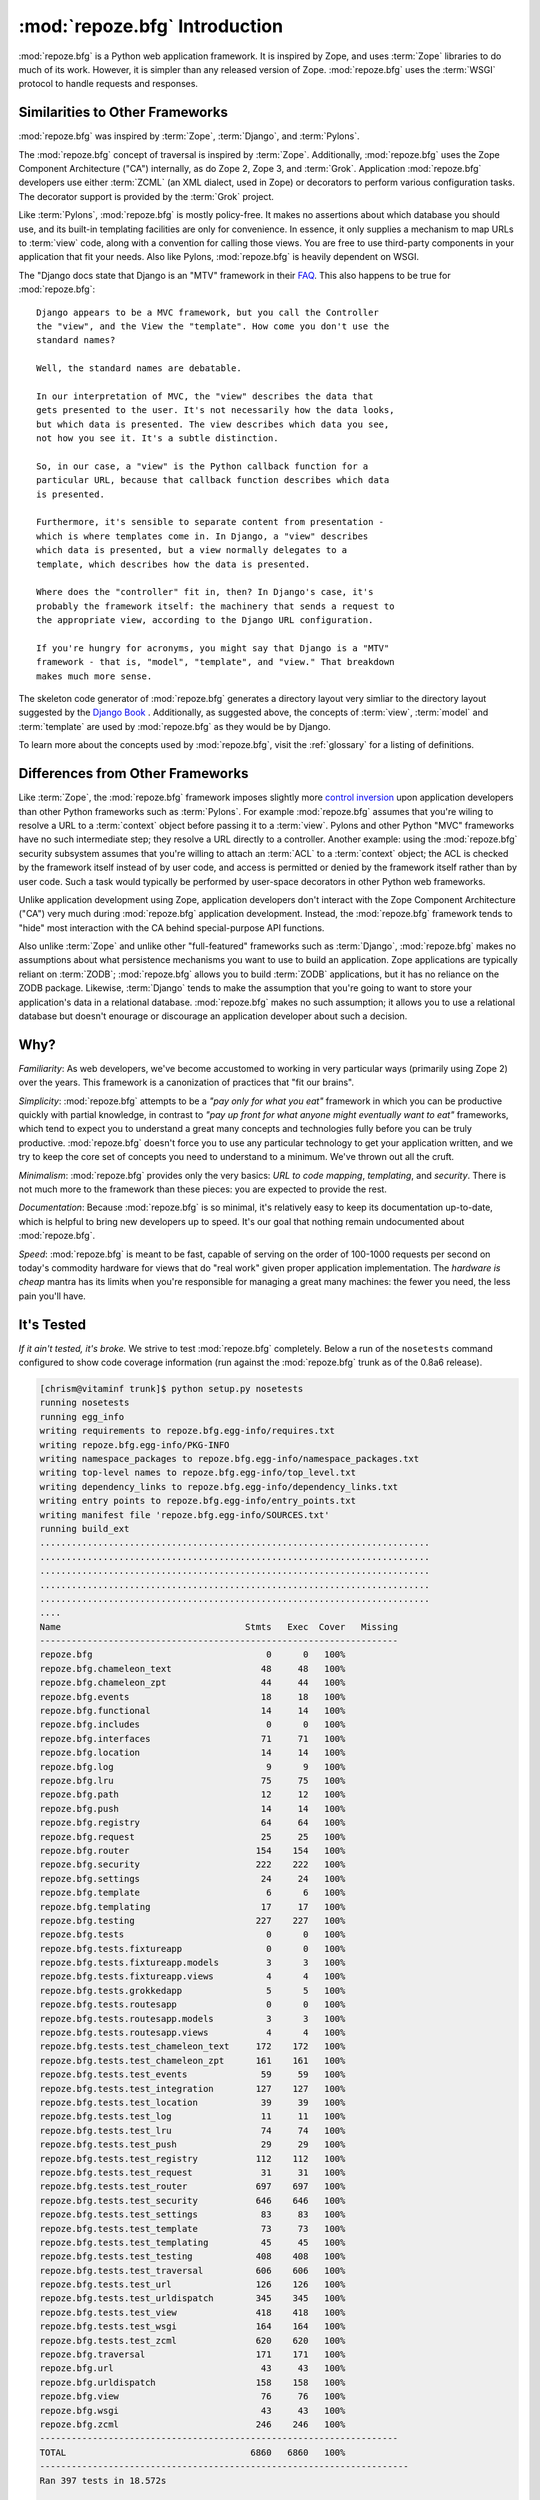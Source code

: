 :mod:`repoze.bfg` Introduction
==============================

:mod:`repoze.bfg` is a Python web application framework.  It is
inspired by Zope, and uses :term:`Zope` libraries to do much of its
work.  However, it is simpler than any released version of Zope.
:mod:`repoze.bfg` uses the :term:`WSGI` protocol to handle requests
and responses.

Similarities to Other Frameworks
--------------------------------

:mod:`repoze.bfg` was inspired by :term:`Zope`, :term:`Django`, and
:term:`Pylons`.

The :mod:`repoze.bfg` concept of traversal is inspired by
:term:`Zope`.  Additionally, :mod:`repoze.bfg` uses the Zope Component
Architecture ("CA") internally, as do Zope 2, Zope 3, and
:term:`Grok`.  Application :mod:`repoze.bfg` developers use either
:term:`ZCML` (an XML dialect, used in Zope) or decorators to perform
various configuration tasks.  The decorator support is provided by the
:term:`Grok` project.

Like :term:`Pylons`, :mod:`repoze.bfg` is mostly policy-free.  It
makes no assertions about which database you should use, and its
built-in templating facilities are only for convenience.  In essence,
it only supplies a mechanism to map URLs to :term:`view` code, along
with a convention for calling those views.  You are free to use
third-party components in your application that fit your needs.  Also
like Pylons, :mod:`repoze.bfg` is heavily dependent on WSGI.

The "Django docs state that Django is an "MTV" framework in their `FAQ
<http://www.djangoproject.com/documentation/faq/>`_.  This also
happens to be true for :mod:`repoze.bfg`::

  Django appears to be a MVC framework, but you call the Controller
  the "view", and the View the "template". How come you don't use the
  standard names?

  Well, the standard names are debatable.

  In our interpretation of MVC, the "view" describes the data that
  gets presented to the user. It's not necessarily how the data looks,
  but which data is presented. The view describes which data you see,
  not how you see it. It's a subtle distinction.

  So, in our case, a "view" is the Python callback function for a
  particular URL, because that callback function describes which data
  is presented.

  Furthermore, it's sensible to separate content from presentation -
  which is where templates come in. In Django, a "view" describes
  which data is presented, but a view normally delegates to a
  template, which describes how the data is presented.

  Where does the "controller" fit in, then? In Django's case, it's
  probably the framework itself: the machinery that sends a request to
  the appropriate view, according to the Django URL configuration.

  If you're hungry for acronyms, you might say that Django is a "MTV"
  framework - that is, "model", "template", and "view." That breakdown
  makes much more sense.

The skeleton code generator of :mod:`repoze.bfg` generates a directory
layout very simliar to the directory layout suggested by the `Django
Book <http://www.djangobook.com/>`_ .  Additionally, as suggested
above, the concepts of :term:`view`, :term:`model` and
:term:`template` are used by :mod:`repoze.bfg` as they would be by
Django.

To learn more about the concepts used by :mod:`repoze.bfg`, visit the
:ref:`glossary` for a listing of definitions.

Differences from Other Frameworks
---------------------------------

Like :term:`Zope`, the :mod:`repoze.bfg` framework imposes slightly
more `control inversion <http://plope.com/control_inversion>`_ upon
application developers than other Python frameworks such as
:term:`Pylons`.  For example :mod:`repoze.bfg` assumes that you're
wiling to resolve a URL to a :term:`context` object before passing it
to a :term:`view`.  Pylons and other Python "MVC" frameworks have no
such intermediate step; they resolve a URL directly to a controller.
Another example: using the :mod:`repoze.bfg` security subsystem
assumes that you're willing to attach an :term:`ACL` to a
:term:`context` object; the ACL is checked by the framework itself
instead of by user code, and access is permitted or denied by the
framework itself rather than by user code.  Such a task would
typically be performed by user-space decorators in other Python web
frameworks.

Unlike application development using Zope, application developers
don't interact with the Zope Component Architecture ("CA") very much
during :mod:`repoze.bfg` application development.  Instead, the
:mod:`repoze.bfg` framework tends to "hide" most interaction with the
CA behind special-purpose API functions.

Also unlike :term:`Zope` and unlike other "full-featured" frameworks
such as :term:`Django`, :mod:`repoze.bfg` makes no assumptions about
what persistence mechanisms you want to use to build an application.
Zope applications are typically reliant on :term:`ZODB`;
:mod:`repoze.bfg` allows you to build :term:`ZODB` applications, but
it has no reliance on the ZODB package.  Likewise, :term:`Django`
tends to make the assumption that you're going to want to store your
application's data in a relational database.  :mod:`repoze.bfg` makes
no such assumption; it allows you to use a relational database but
doesn't enourage or discourage an application developer about such a
decision.

Why?
----

*Familiarity*: As web developers, we've become accustomed to working
in very particular ways (primarily using Zope 2) over the years.  This
framework is a canonization of practices that "fit our brains".

*Simplicity*: :mod:`repoze.bfg` attempts to be a *"pay only for what
you eat"* framework in which you can be productive quickly with
partial knowledge, in contrast to *"pay up front for what anyone might
eventually want to eat"* frameworks, which tend to expect you to
understand a great many concepts and technologies fully before you can
be truly productive.  :mod:`repoze.bfg` doesn't force you to use any
particular technology to get your application written, and we try to
keep the core set of concepts you need to understand to a minimum.
We've thrown out all the cruft.

*Minimalism*: :mod:`repoze.bfg` provides only the very basics: *URL to
code mapping*, *templating*, and *security*.  There is not much more
to the framework than these pieces: you are expected to provide the
rest.

*Documentation*: Because :mod:`repoze.bfg` is so minimal, it's
relatively easy to keep its documentation up-to-date, which is helpful
to bring new developers up to speed.  It's our goal that nothing
remain undocumented about :mod:`repoze.bfg`.

*Speed*: :mod:`repoze.bfg` is meant to be fast, capable of serving on
the order of 100-1000 requests per second on today's commodity
hardware for views that do "real work" given proper application
implementation.  The *hardware is cheap* mantra has its limits when
you're responsible for managing a great many machines: the fewer you
need, the less pain you'll have.

It's Tested
-----------

*If it ain't tested, it's broke.* We strive to test :mod:`repoze.bfg`
completely.  Below a run of the ``nosetests`` command configured to
show code coverage information (run against the :mod:`repoze.bfg`
trunk as of the 0.8a6 release).

.. code-block:: bash

     [chrism@vitaminf trunk]$ python setup.py nosetests
     running nosetests
     running egg_info
     writing requirements to repoze.bfg.egg-info/requires.txt
     writing repoze.bfg.egg-info/PKG-INFO
     writing namespace_packages to repoze.bfg.egg-info/namespace_packages.txt
     writing top-level names to repoze.bfg.egg-info/top_level.txt
     writing dependency_links to repoze.bfg.egg-info/dependency_links.txt
     writing entry points to repoze.bfg.egg-info/entry_points.txt
     writing manifest file 'repoze.bfg.egg-info/SOURCES.txt'
     running build_ext
     ..........................................................................
     ..........................................................................
     ..........................................................................
     ..........................................................................
     ..........................................................................
     ....
     Name                                   Stmts   Exec  Cover   Missing
     --------------------------------------------------------------------
     repoze.bfg                                 0      0   100%   
     repoze.bfg.chameleon_text                 48     48   100%   
     repoze.bfg.chameleon_zpt                  44     44   100%   
     repoze.bfg.events                         18     18   100%   
     repoze.bfg.functional                     14     14   100%   
     repoze.bfg.includes                        0      0   100%   
     repoze.bfg.interfaces                     71     71   100%   
     repoze.bfg.location                       14     14   100%   
     repoze.bfg.log                             9      9   100%   
     repoze.bfg.lru                            75     75   100%   
     repoze.bfg.path                           12     12   100%   
     repoze.bfg.push                           14     14   100%   
     repoze.bfg.registry                       64     64   100%   
     repoze.bfg.request                        25     25   100%   
     repoze.bfg.router                        154    154   100%   
     repoze.bfg.security                      222    222   100%   
     repoze.bfg.settings                       24     24   100%   
     repoze.bfg.template                        6      6   100%   
     repoze.bfg.templating                     17     17   100%   
     repoze.bfg.testing                       227    227   100%   
     repoze.bfg.tests                           0      0   100%   
     repoze.bfg.tests.fixtureapp                0      0   100%   
     repoze.bfg.tests.fixtureapp.models         3      3   100%   
     repoze.bfg.tests.fixtureapp.views          4      4   100%   
     repoze.bfg.tests.grokkedapp                5      5   100%   
     repoze.bfg.tests.routesapp                 0      0   100%   
     repoze.bfg.tests.routesapp.models          3      3   100%   
     repoze.bfg.tests.routesapp.views           4      4   100%   
     repoze.bfg.tests.test_chameleon_text     172    172   100%   
     repoze.bfg.tests.test_chameleon_zpt      161    161   100%   
     repoze.bfg.tests.test_events              59     59   100%   
     repoze.bfg.tests.test_integration        127    127   100%   
     repoze.bfg.tests.test_location            39     39   100%   
     repoze.bfg.tests.test_log                 11     11   100%   
     repoze.bfg.tests.test_lru                 74     74   100%   
     repoze.bfg.tests.test_push                29     29   100%   
     repoze.bfg.tests.test_registry           112    112   100%   
     repoze.bfg.tests.test_request             31     31   100%   
     repoze.bfg.tests.test_router             697    697   100%   
     repoze.bfg.tests.test_security           646    646   100%   
     repoze.bfg.tests.test_settings            83     83   100%   
     repoze.bfg.tests.test_template            73     73   100%   
     repoze.bfg.tests.test_templating          45     45   100%   
     repoze.bfg.tests.test_testing            408    408   100%   
     repoze.bfg.tests.test_traversal          606    606   100%   
     repoze.bfg.tests.test_url                126    126   100%   
     repoze.bfg.tests.test_urldispatch        345    345   100%   
     repoze.bfg.tests.test_view               418    418   100%   
     repoze.bfg.tests.test_wsgi               164    164   100%   
     repoze.bfg.tests.test_zcml               620    620   100%   
     repoze.bfg.traversal                     171    171   100%   
     repoze.bfg.url                            43     43   100%   
     repoze.bfg.urldispatch                   158    158   100%   
     repoze.bfg.view                           76     76   100%   
     repoze.bfg.wsgi                           43     43   100%   
     repoze.bfg.zcml                          246    246   100%   
     --------------------------------------------------------------------
     TOTAL                                   6860   6860   100%   
     ----------------------------------------------------------------------
     Ran 397 tests in 18.572s

     OK
